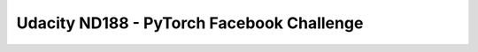 ##############################################################################
Udacity ND188 - PyTorch Facebook Challenge
##############################################################################
